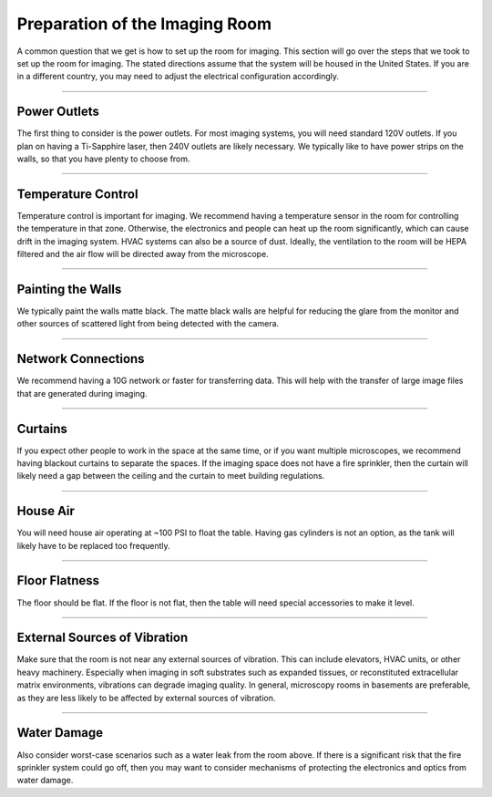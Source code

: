 .. _prep-home:

###############################
Preparation of the Imaging Room
###############################

A common question that we get is how to set up the room for imaging. This section will go over the steps that we took to set up the room for imaging. The stated directions assume that the system will be housed in the United States. If you are in a different country, you may need to adjust the electrical configuration accordingly.

---------------

Power Outlets
-------------------
The first thing to consider is the power outlets. For most imaging systems, you will need standard 120V outlets. If you plan on having a Ti-Sapphire laser, then 240V outlets are likely necessary. We typically like to have power strips on the walls, so that you have plenty to choose from.

---------------

Temperature Control
-------------------
Temperature control is important for imaging. We recommend having a temperature sensor in the room for controlling the temperature in that zone. Otherwise, the electronics and people can heat up the room significantly, which can cause drift in the imaging system. HVAC systems can also be a source of dust. Ideally, the ventilation to the room will be HEPA filtered and the air flow will be directed away from the microscope.

---------------

Painting the Walls
-------------------
We typically paint the walls matte black. The matte black walls are helpful for reducing the glare from the monitor and other sources of scattered light from being detected with the camera.

---------------

Network Connections
-------------------
We recommend having a 10G network or faster for transferring data. This will help with the transfer of large image files that are generated during imaging.

---------------

Curtains
--------
If you expect other people to work in the space at the same time, or if you want multiple microscopes, we recommend having blackout curtains to separate the spaces. If the imaging space does not have a fire sprinkler, then the curtain will likely need a gap between the ceiling and the curtain to meet building regulations.

---------------

House Air
---------
You will need house air operating at ~100 PSI to float the table. Having gas cylinders is not an option, as the tank will likely have to be replaced too frequently.

---------------

Floor Flatness
--------------
The floor should be flat. If the floor is not flat, then the table will need special accessories to make it level.

---------------

External Sources of Vibration
-----------------------------
Make sure that the room is not near any external sources of vibration. This can include elevators, HVAC units, or other heavy machinery. Especially when imaging in soft substrates such as expanded tissues, or reconstituted extracellular matrix environments, vibrations can degrade imaging quality. In general, microscopy rooms in basements are preferable, as they are less likely to be affected by external sources of vibration.

---------------

Water Damage
------------
Also consider worst-case scenarios such as a water leak from the room above. If there is a significant risk that the fire sprinkler system could go off, then you may want to consider mechanisms of protecting the electronics and optics from water damage.




